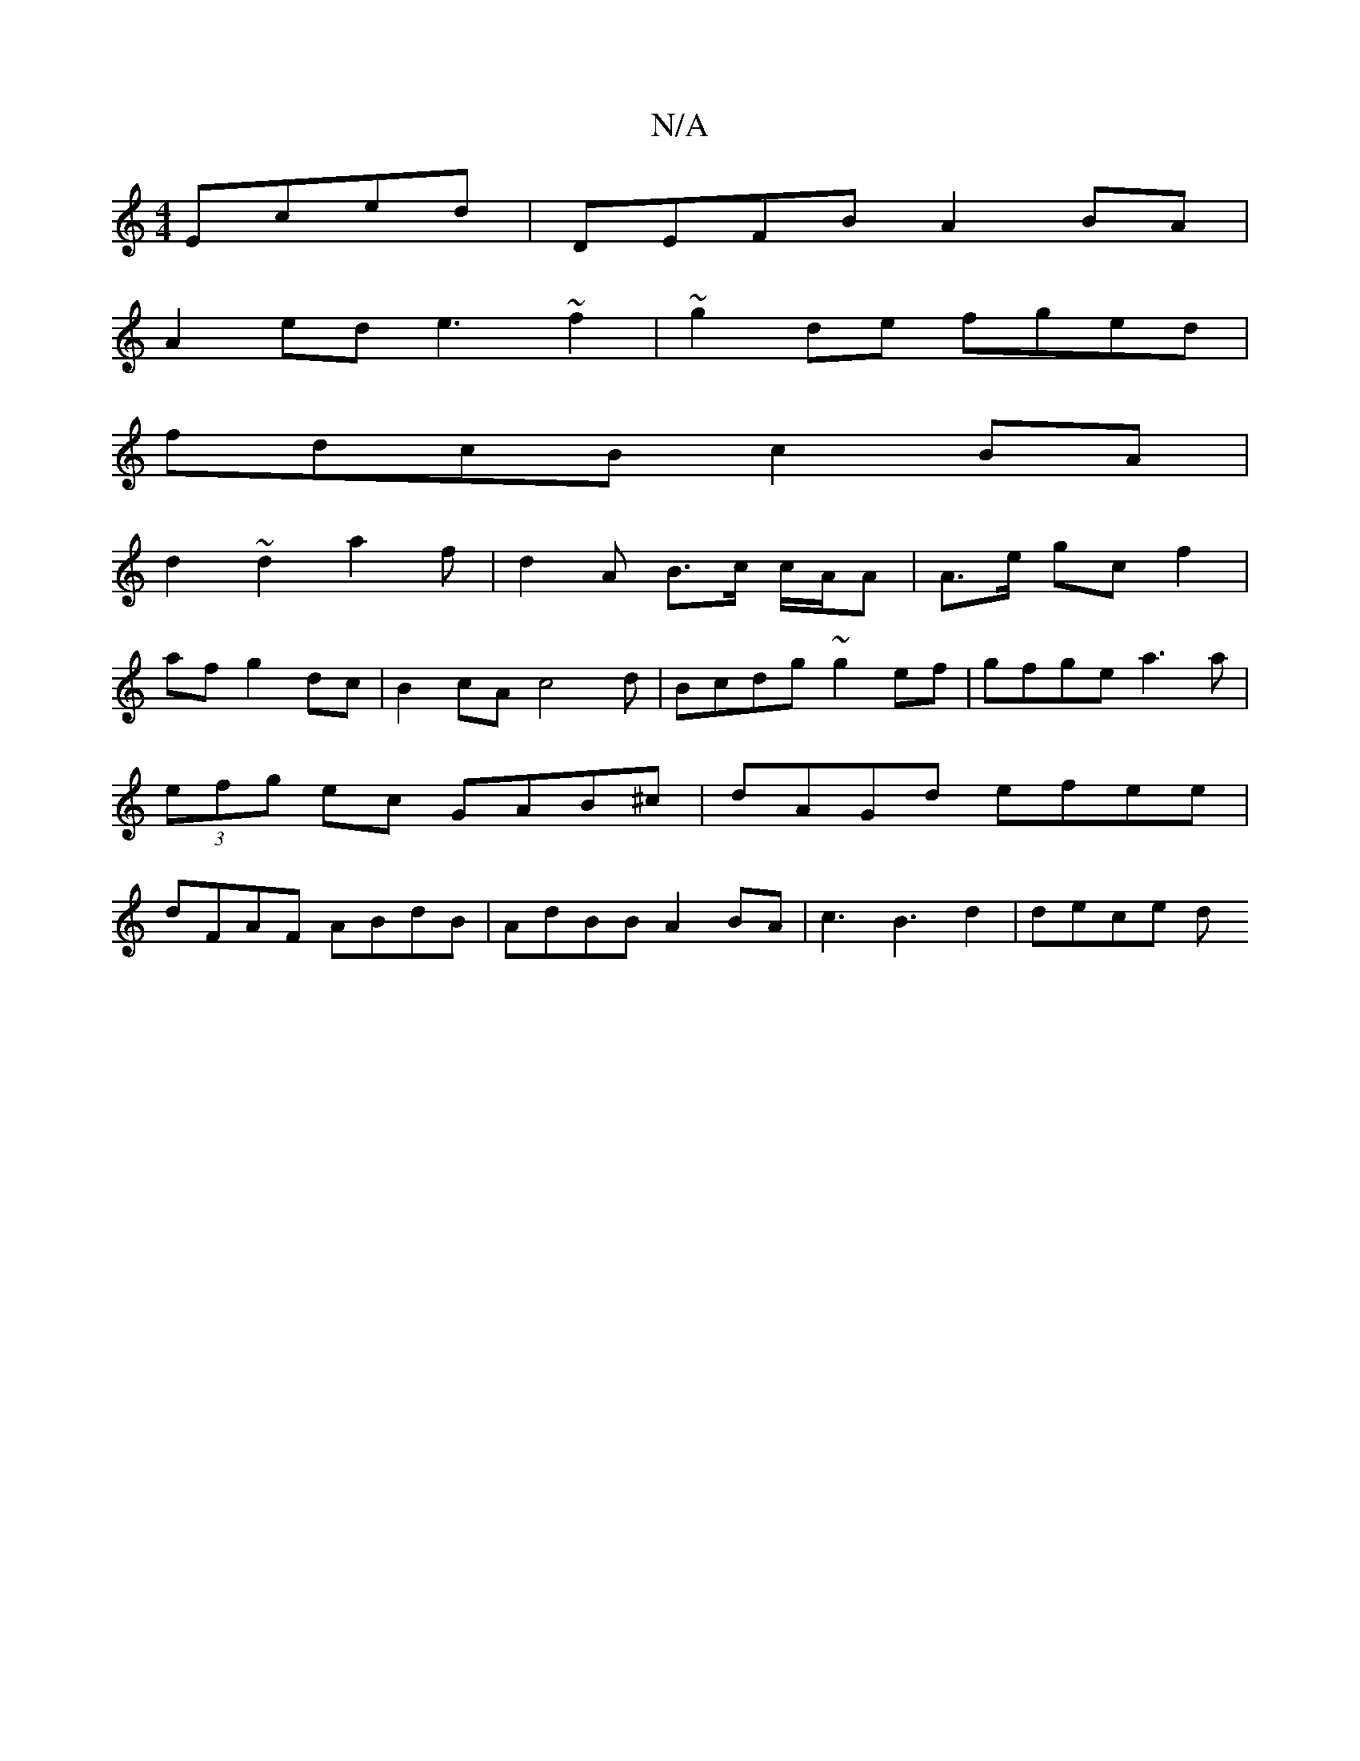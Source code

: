 X:1
T:N/A
M:4/4
R:N/A
K:Cmajor
Eced | DEFB A2 BA |
A2 ed e3~f2|~g2de fged|
fdcB c2BA|
d2 ~d2 a2 f|d2 A B>c c/A/A | A>e gc f2 |
afg2 dc|B2cA c4d|Bcdg ~g2-ef|gfge a3a|(3efg ec GAB^c|dAGd efee|dFAF ABdB| AdBB A2BA | c3 B3 d2 | dece d>